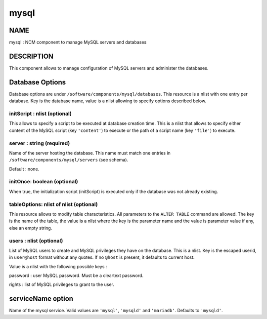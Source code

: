
#####
mysql
#####


****
NAME
****


mysql : NCM component to manage MySQL servers and databases


***********
DESCRIPTION
***********


This component allows to manage configuration of MySQL servers and administer the databases.


****************
Database Options
****************


Database options are under \ ``/software/components/mysql/databases``\ . This resource is a nlist with one entry per database. Key is the
database name, value is a nlist allowing to specify options described below.

initScript : nlist (optional)
=============================


This allows to specify a script to be executed at database creation time. This is a nlist that allows to specify either content
of the MySQL script (key \ ``'content'``\ ) to execute or the path of a script name (key \ ``'file'``\ ) to execute.


server : string (required)
==========================


Name of the server hosting the database. This name must match one entries in \ ``/software/components/mysql/servers``\  (see schema).

Default : none.


initOnce: boolean (optional)
============================


When true, the initialization script (initScript) is executed only if the database was not already existing.


tableOptions: nlist of nlist (optional)
=======================================


This resource allows to modify table characteristics. All parameters to the \ ``ALTER TABLE``\  command are allowed.
The key is the name of the table, the value is a nlist where the key is the parameter name and the value is parameter
value if any, else an empty string.


users : nlist (optional)
========================


List of MySQL users to create and MySQL privileges they have on the database. This is a nlist. Key is the escaped userid, in
\ ``user@host``\  format without any quotes. If no \ ``@host``\  is present, it defaults to current host.

Value is a nlist with the following possible keys :


password : user MySQL password. Must be a cleartext password.



rights : list of MySQL privileges to grant to the user.





******************
serviceName option
******************


Name of the mysql service. Valid values are \ ``'mysql'``\ , \ ``'mysqld'``\  and \ ``'mariadb'``\ . Defaults to \ ``'mysqld'``\ .

